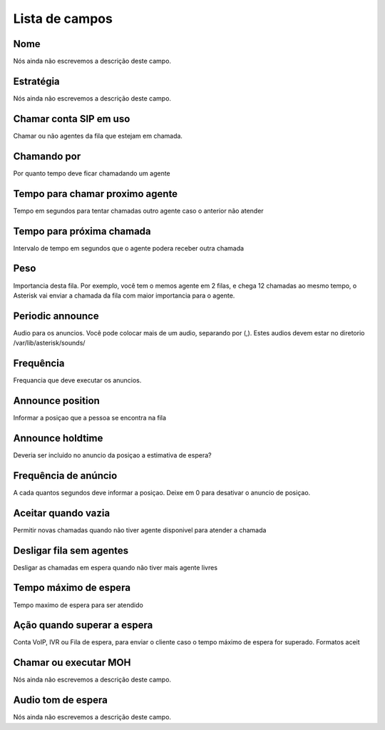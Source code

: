 .. _queue-menu-list:

***************
Lista de campos
***************



.. _queue-name:

Nome
""""

Nós ainda não escrevemos a descrição deste campo.




.. _queue-strategy:

Estratégia
"""""""""""

Nós ainda não escrevemos a descrição deste campo.




.. _queue-ringinuse:

Chamar conta SIP em uso
"""""""""""""""""""""""

Chamar ou não agentes da fila que estejam em chamada.




.. _queue-timeout:

Chamando por
""""""""""""

Por quanto tempo deve ficar chamadando um agente




.. _queue-retry:

Tempo para chamar proximo agente
""""""""""""""""""""""""""""""""

Tempo em segundos para tentar chamadas outro agente caso o anterior não atender




.. _queue-wrapuptime:

Tempo para próxima chamada
"""""""""""""""""""""""""""

Intervalo de tempo em segundos que o agente podera receber outra chamada




.. _queue-weight:

Peso
""""

Importancia desta fila. Por exemplo, você tem o memos agente em 2 filas, e chega 12 chamadas ao mesmo tempo, o Asterisk vai enviar a chamada da fila com maior importancia para o agente.




.. _queue-periodic-announce:

Periodic announce
"""""""""""""""""

Audio para os anuncios. Você pode colocar mais de um audio, separando por  (,). Estes audios devem estar no diretorio /var/lib/asterisk/sounds/




.. _queue-periodic-announce-frequency:

Frequência
"""""""""""

Frequancia que deve executar os anuncios.




.. _queue-announce-position:

Announce position
"""""""""""""""""

Informar a posiçao que a pessoa se encontra na fila




.. _queue-announce-holdtime:

Announce holdtime
"""""""""""""""""

Deveria ser incluido no anuncio da posiçao a estimativa de espera?




.. _queue-announce-frequency:

Frequência de anúncio
"""""""""""""""""""""""

A cada quantos segundos deve informar a posiçao. Deixe em 0 para desativar o anuncio de posiçao.




.. _queue-joinempty:

Aceitar quando vazia
""""""""""""""""""""

Permitir novas chamadas quando não tiver agente disponivel para atender a chamada




.. _queue-leavewhenempty:

Desligar fila sem agentes
"""""""""""""""""""""""""

Desligar as chamadas em espera quando não tiver mais agente livres




.. _queue-max_wait_time:

Tempo máximo de espera
"""""""""""""""""""""""

Tempo maximo de espera para ser atendido




.. _queue-max_wait_time_action:

Ação quando superar a espera
""""""""""""""""""""""""""""""

Conta VoIP, IVR ou Fila de espera, para enviar o cliente caso o tempo máximo de espera for superado. Formatos aceit




.. _queue-ring_or_moh:

Chamar ou executar MOH
""""""""""""""""""""""

Nós ainda não escrevemos a descrição deste campo.




.. _queue-musiconhold:

Audio tom de espera
"""""""""""""""""""

Nós ainda não escrevemos a descrição deste campo.



